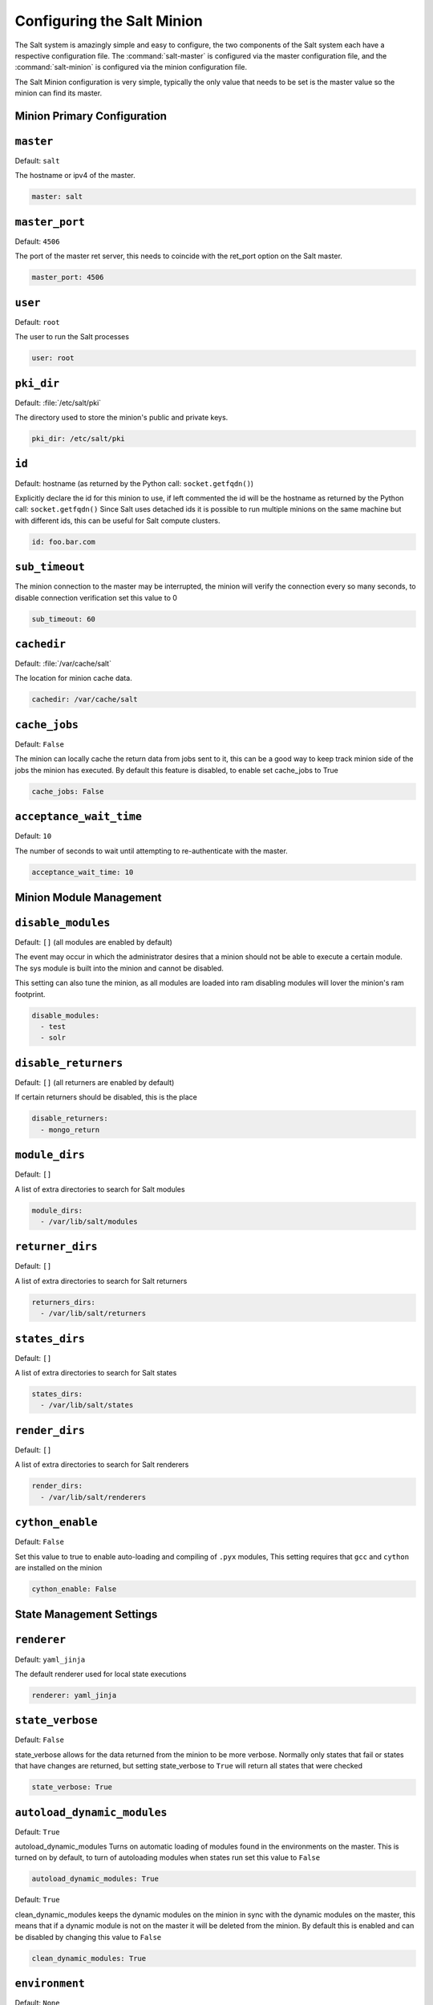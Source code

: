 ===========================
Configuring the Salt Minion
===========================

The Salt system is amazingly simple and easy to configure, the two components
of the Salt system each have a respective configuration file. The
:command:`salt-master` is configured via the master configuration file, and the
:command:`salt-minion` is configured via the minion configuration file.

.. seealso::
    :ref:`example minion configuration file <configuration-examples-minion>`

The Salt Minion configuration is very simple, typically the only value that
needs to be set is the master value so the minion can find its master.

Minion Primary Configuration
----------------------------

.. conf_minion:: master

``master``
----------

Default: ``salt``

The hostname or ipv4 of the master.

.. code-block:: yaml

    master: salt

.. conf_minion:: master_port

``master_port``
---------------

Default: ``4506``

The port of the master ret server, this needs to coincide with the ret_port
option on the Salt master.

.. code-block:: yaml

    master_port: 4506

.. conf_minion:: user

``user``
--------

Default: ``root``

The user to run the Salt processes

.. code-block:: yaml

    user: root

.. conf_minion:: pki_dir

``pki_dir``
-----------

Default: :file:`/etc/salt/pki`

The directory used to store the minion's public and private keys.

.. code-block:: yaml

    pki_dir: /etc/salt/pki

.. conf_minion:: id

``id``
------

Default: hostname (as returned by the Python call: ``socket.getfqdn()``)

Explicitly declare the id for this minion to use, if left commented the id
will be the hostname as returned by the Python call: ``socket.getfqdn()``
Since Salt uses detached ids it is possible to run multiple minions on the
same machine but with different ids, this can be useful for Salt compute
clusters.

.. code-block:: yaml

    id: foo.bar.com

.. conf_minion:: sub_timeout

``sub_timeout``
---------------

The minion connection to the master may be interrupted, the minion will
verify the connection every so many seconds, to disable connection
verification set this value to 0

.. code-block:: yaml

    sub_timeout: 60

.. conf_minion:: cachedir

``cachedir``
------------

Default: :file:`/var/cache/salt`

The location for minion cache data.

.. code-block:: yaml

    cachedir: /var/cache/salt

.. conf_minion:: cache_jobs

``cache_jobs``
--------------

Default: ``False``

The minion can locally cache the return data from jobs sent to it, this
can be a good way to keep track minion side of the jobs the minion has
executed. By default this feature is disabled, to enable set cache_jobs
to True

.. code-block:: yaml

    cache_jobs: False

.. conf_minion:: acceptance_wait_time

``acceptance_wait_time``
------------------------

Default: ``10``

The number of seconds to wait until attempting to re-authenticate with the
master.

.. code-block:: yaml

    acceptance_wait_time: 10

Minion Module Management
------------------------

.. conf_minion:: disable_modules

``disable_modules``
-------------------

Default: ``[]`` (all modules are enabled by default)

The event may occur in which the administrator desires that a minion should not
be able to execute a certain module. The sys module is built into the minion
and cannot be disabled.

This setting can also tune the minion, as all modules are loaded into ram
disabling modules will lover the minion's ram footprint.

.. code-block:: yaml

    disable_modules:
      - test
      - solr

.. conf_minion:: disable_returners

``disable_returners``
---------------------

Default: ``[]`` (all returners are enabled by default)

If certain returners should be disabled, this is the place

.. code-block:: yaml

    disable_returners:
      - mongo_return

.. conf_minion:: module_dirs

``module_dirs``
---------------

Default: ``[]``

A list of extra directories to search for Salt modules

.. code-block:: yaml

    module_dirs:
      - /var/lib/salt/modules

.. conf_minion:: returner_dirs

``returner_dirs``
-----------------

Default: ``[]``

A list of extra directories to search for Salt returners

.. code-block:: yaml

    returners_dirs:
      - /var/lib/salt/returners

.. conf_minion:: states_dirs

``states_dirs``
---------------

Default: ``[]``

A list of extra directories to search for Salt states

.. code-block:: yaml

    states_dirs:
      - /var/lib/salt/states


.. conf_minion:: render_dirs

``render_dirs``
---------------

Default: ``[]``

A list of extra directories to search for Salt renderers

.. code-block:: yaml

    render_dirs:
      - /var/lib/salt/renderers

.. conf_minion:: cython_enable

``cython_enable``
-----------------

Default: ``False``

Set this value to true to enable auto-loading and compiling of ``.pyx`` modules,
This setting requires that ``gcc`` and ``cython`` are installed on the minion

.. code-block:: yaml

    cython_enable: False

State Management Settings
-------------------------

.. conf_minion:: renderer

``renderer``
------------

Default: ``yaml_jinja``

The default renderer used for local state executions

.. code-block:: yaml

    renderer: yaml_jinja

.. conf_minion:: state_verbose

``state_verbose``
-----------------

Default: ``False``

state_verbose allows for the data returned from the minion to be more
verbose. Normally only states that fail or states that have changes are
returned, but setting state_verbose to ``True`` will return all states that
were checked

.. code-block:: yaml

    state_verbose: True

.. conf_minion:: autoload_dynamic_modules

``autoload_dynamic_modules``
----------------------------

Default: ``True``

autoload_dynamic_modules Turns on automatic loading of modules found in the
environments on the master. This is turned on by default, to turn of
autoloading modules when states run set this value to ``False``

.. code-block:: yaml

    autoload_dynamic_modules: True

.. conf_minion:: clean_dynamic_modules

Default: ``True``

clean_dynamic_modules keeps the dynamic modules on the minion in sync with
the dynamic modules on the master, this means that if a dynamic module is
not on the master it will be deleted from the minion. By default this is
enabled and can be disabled by changing this value to ``False``

.. code-block:: yaml

    clean_dynamic_modules: True

.. conf_minion:: environment

``environment``
---------------

Default: ``None``

Normally the minion is not isolated to any single environment on the master
when running states, but the environment can be isolated on the minion side
by statically setting it. Remember that the recommended way to manage
environments is to isolate via the top file.

.. code-block:: yaml

    environment: None

Security Settings
-----------------

.. conf_minion:: open_mode

``open_mode``
-------------

Default: ``False``

Open mode can be used to clean out the PKI key received from the Salt master,
turn on open mode, restart the minion, then turn off open mode and restart the
minion to clean the keys.

.. code-block:: yaml

    open_mode: False

Thread Settings
---------------

.. conf_minion:: multiprocessing

Default: ``True``

Disable multiprocessing support by default when a minion receives a
publication a new process is spawned and the command is executed therein.

.. code-block:: yaml

    multiprocessing: True

Minion Logging Settings
-----------------------

.. conf_minion:: log_file

``log_file``
------------

Default: :file:`/var/log/salt/minion`

The location of the minion log file

.. code-block:: yaml

    log_file: /var/log/salt/minion

.. conf_minion:: log_level

``log_level``
-------------

Default: ``warning``

The level of messages to send to the log file.
One of 'info', 'quiet', 'critical', 'error', 'debug', 'warning'.

.. code-block:: yaml

    log_level: warning

.. conf_minion:: log_granular_levels

``log_granular_levels``
-----------------------

Default: ``{}``

Logger levels can be used to tweak specific loggers logging levels.
Imagine you want to have the Salt library at the 'warning' level, but, you
still wish to have 'salt.modules' at the 'debug' level:

.. code-block:: yaml

  log_granular_levels:
    'salt': 'warning',
    'salt.modules': 'debug'

.. conf_minion:: include

``include``
-----------

Default: ``not defined``

The minion can include configuration from other files. To enable this,
pass a list of paths to this option. The paths can be either relative or
absolute; if relative, they are considered to be relative to the directory
the main minion configuration file lives in (this file). Paths can make use
of shell-style globbing. If no files are matched by a path passed to this
option then the minion will log a warning message.

.. code-block:: yaml
    
    # Include files from a minion.d directory in the same
    # directory as the minion config file
    include: minion.d/*

    # Include a single extra file into the configuration
    include: /etc/roles/webserver

    # Include several files and the minion.d directory
    include:
      - extra_config
      - minion.d/*
      - /etc/roles/webserver
